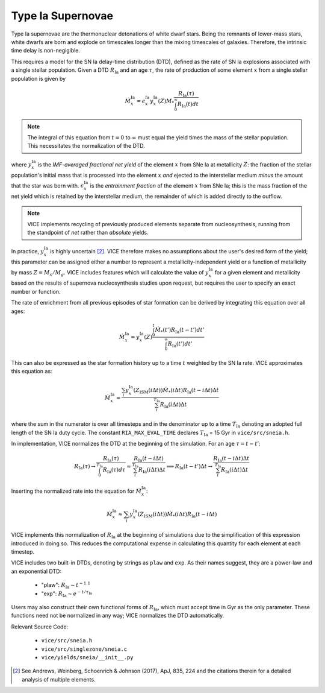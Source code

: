 
Type Ia Supernovae 
------------------
Type Ia supernovae are the thermonuclear detonations of white dwarf stars. 
Being the remnants of lower-mass stars, white dwarfs are born and explode on 
timescales longer than the mixing timescales of galaxies. Therefore, the 
intrinsic time delay is non-negigible. 

This requires a model for the SN Ia delay-time distribution (DTD), defined as 
the rate of SN Ia explosions associated with a single stellar population. 
Given a DTD :math:`R_\text{Ia}` and an age :math:`\tau`, the rate of 
production of some element :math:`x` from a single stellar population is given 
by 

.. math:: \dot{M}_x^\text{Ia} = 
	\epsilon_x^\text{Ia} 
	y_x^\text{Ia}(Z)M_* \frac{
	R_\text{Ia}(\tau) 
	}{
	\int_0^\infty R_\text{Ia}(t) dt 
	}

.. note:: The integral of this equation from :math:`t = 0` to :math:`\infty` 
	must equal the yield times the mass of the stellar population. This 
	necessitates the normalization of the DTD. 

where :math:`y_x^\text{Ia}` is the *IMF-averaged fractional net yield* of the 
element :math:`x` from SNe Ia at metallicity :math:`Z`: the fraction of the 
stellar population's initial mass that is processed into the element 
:math:`x` *and* ejected to the interstellar medium *minus* the amount that 
the star was born with. :math:`\epsilon_x^\text{Ia}` is the 
*entrainment fraction* of the element :math:`x` from SNe Ia; this is the 
mass fraction of the net yield which is retained by the interstellar medium, 
the remainder of which is added directly to the outflow. 

.. note:: VICE implements recycling of previously produced elements separate 
	from nucleosynthesis, running from the standpoint of *net* rather than 
	*absolute* yields. 

In practice, :math:`y_x^\text{Ia}` is highly uncertain [2]_. VICE therefore 
makes no assumptions about the user's desired form of the yield; this 
parameter can be assigned either a number to represent a 
metallicity-independent yield or a function of metallicity by mass 
:math:`Z = M_x/M_g`. VICE includes features which will calculate the value of 
:math:`y_x^\text{Ia}` for a given element and metallicity based on the results 
of supernova nucleosynthesis studies upon request, but requires the user to 
specify an exact number or function. 

The rate of enrichment from all previous episodes of star formation can be 
derived by integrating this equation over all ages: 

.. math:: \dot{M}_x^\text{Ia} = 
	y_x^\text{Ia}(Z)\frac{
	\int_0^t \dot{M}_*(t')R_\text{Ia}(t - t')dt'
	}{
	\int_0^\infty R_\text{Ia}(t')dt' 
	}

This can also be expressed as the star formation history up to a time :math:`t` 
weighted by the SN Ia rate. VICE approximates this equation as: 

.. math:: \dot{M}_x^\text{Ia} \approx \frac{
	\sum_i y_x^\text{Ia}(Z_\text{ISM}(i\Delta t)) \dot{M}_*(i\Delta t) 
	R_\text{Ia}(t - i\Delta t) \Delta t 
	}{
	\sum_i^{T_\text{Ia}} R_\text{Ia}(i\Delta t) \Delta t 
	} 

where the sum in the numerator is over all timesteps and in the denominator up 
to a time :math:`T_\text{Ia}` denoting an adopted full length of the SN Ia 
duty cycle. The constant ``RIA_MAX_EVAL_TIME`` declares :math:`T_\text{Ia}` = 
15 Gyr in ``vice/src/sneia.h``. 

In implementation, VICE normalizes the DTD at the beginning of the simulation. 
For an age :math:`\tau = t - t'`: 

.. math:: R_\text{Ia}(\tau) \rightarrow \frac{
	R_\text{Ia}(\tau) 
	}{
	\int_0^{T_\text{Ia}} R_\text{Ia}(\tau) d\tau 
	} \approx \frac{
	R_\text{Ia}(t - i\Delta t)
	}{
	\sum_i^{T_\text{Ia}} R_\text{Ia}(i\Delta t)\Delta t
	} \implies R_\text{Ia}(t - t')\Delta t \rightarrow 
	\frac{
	R_\text{Ia}(t - i\Delta t)\Delta t
	}{
	\sum_i^{T_\text{Ia}} R_\text{Ia}(i\Delta t)\Delta t 
	}

Inserting the normalized rate into the equation for 
:math:`\dot{M}_x^\text{Ia}`: 

.. math:: \dot{M}_x^\text{Ia} \approx 
	\sum_i y_x^\text{Ia}(Z_\text{ISM}(i\Delta t)) \dot{M}_*(i\Delta t) 
	R_\text{Ia}(t - i\Delta t) 

VICE implements this normalization of :math:`R_\text{Ia}` at the beginning of 
simulations due to the simplification of this expression introduced in doing 
so. This reduces the computational expense in calculating this quantity for 
each element at each timestep. 

VICE includes two built-in DTDs, denoting by strings as ``plaw`` and ``exp``. 
As their names suggest, they are a power-law and an exponential DTD: 

	- "plaw": :math:`R_\text{Ia} \sim t^{-1.1}` 
	- "exp": :math:`R_\text{Ia} \sim e^{-t/\tau_\text{Ia}}` 

Users may also construct their own functional forms of :math:`R_\text{Ia}`, 
which must accept time in Gyr as the only parameter. These functions need not 
be normalized in any way; VICE normalizes the DTD automatically. 

Relevant Source Code: 

	- ``vice/src/sneia.h`` 
	- ``vice/src/singlezone/sneia.c`` 
	- ``vice/yields/sneia/__init__.py`` 

.. [2] See Andrews, Weinberg, Schoenrich & Johnson (2017), ApJ, 835, 224 and 
	the citations therein for a detailed analysis of multiple elements. 


